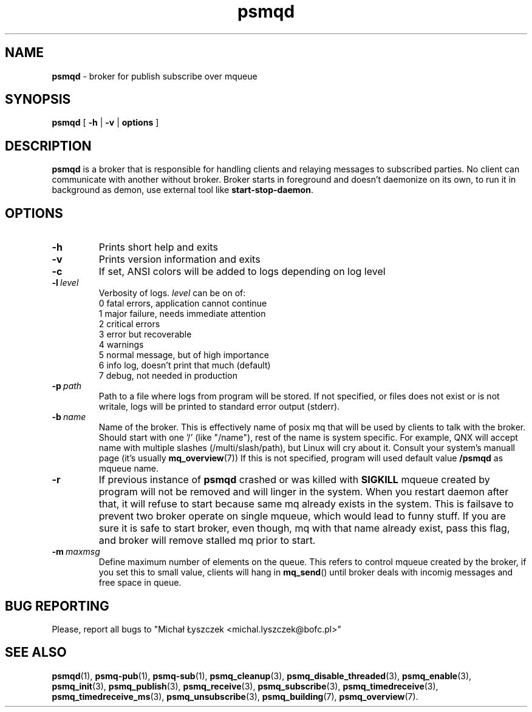 .TH "psmqd" "1" "12 June 2019 (v0.1.1)" "bofc.pl"
.SH NAME
.PP
.B psmqd
- broker for publish subscribe over mqueue
.SH SYNOPSIS
.PP
.B psmqd
[
.B -h
|
.B -v
|
.B options
]
.SH DESCRIPTION
.PP
.B psmqd
is a broker that is responsible for handling clients and relaying messages to
subscribed parties.
No client can communicate with another without broker.
Broker starts in foreground and doesn't daemonize on its own, to run it in
background as demon, use external tool like
.BR start-stop-daemon .
.SH OPTIONS
.PP
.TP
.B -h
Prints short help and exits
.TP
.B -v
Prints version information and exits
.TP
.B -c
If set, ANSI colors will be added to logs depending on log level
.TP
.BI -l\  level
Verbosity of logs.
.I level
can be on of:
.EX
    0   fatal errors, application cannot continue
    1   major failure, needs immediate attention
    2   critical errors
    3   error but recoverable
    4   warnings
    5   normal message, but of high importance
    6   info log, doesn't print that much (default)
    7   debug, not needed in production
.EE
.TP
.BI -p\  path
Path to a file where logs from program will be stored.
If not specified, or files does not exist or is not writale, logs will be
printed to standard error output (stderr).
.TP
.BI -b\  name
Name of the broker.
This is effectively name of posix mq that will be used by clients to talk with
the broker.
Should start with one '/' (like "/name"), rest of the name is system specific.
For example, QNX will accept name with multiple slashes (/multi/slash/path), but
Linux will cry about it.
Consult your system's manuall page (it's usually
.BR mq_overview (7))
If this is not specified, program will used default value
.B /psmqd
as mqueue name.
.TP
.B -r
If previous instance of
.B psmqd
crashed or was killed with
.B SIGKILL
mqueue created by program will not be removed and will linger in the system.
When you restart daemon after that, it will refuse to start because same
mq already exists in the system.
This is failsave to prevent two broker operate on single mqueue, which would
lead to funny stuff.
If you are sure it is safe to start broker, even though, mq with that name
already exist, pass this flag, and broker will remove stalled mq prior to start.
.TP
.BI -m\  maxmsg
Define maximum number of elements on the queue.
This refers to control mqueue created by the broker, if you set this to small
value, clients will hang in
.BR mq_send ()
until broker deals with incomig messages and free space in queue.
.SH "BUG REPORTING"
.PP
Please, report all bugs to "Michał Łyszczek <michal.lyszczek@bofc.pl>"
.SH "SEE ALSO"
.PP
.BR psmqd (1),
.BR psmq-pub (1),
.BR psmq-sub (1),
.BR psmq_cleanup (3),
.BR psmq_disable_threaded (3),
.BR psmq_enable (3),
.BR psmq_init (3),
.BR psmq_publish (3),
.BR psmq_receive (3),
.BR psmq_subscribe (3),
.BR psmq_timedreceive (3),
.BR psmq_timedreceive_ms (3),
.BR psmq_unsubscribe (3),
.BR psmq_building (7),
.BR psmq_overview (7).
